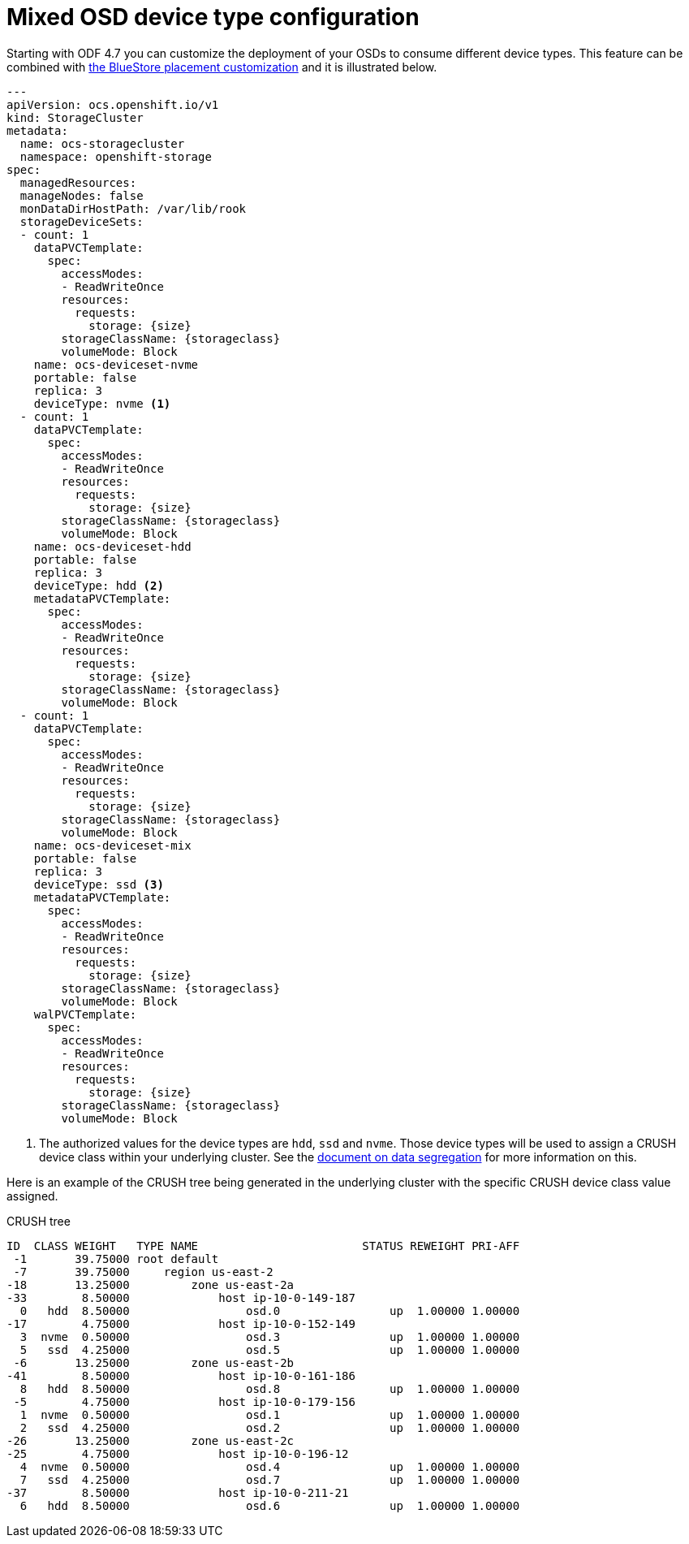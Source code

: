 = Mixed OSD device type configuration
//:toc:
//:toclevels: 4
:icons: font
:source-language: shell
:numbered:
// Activate experimental attribute for Keyboard Shortcut keys
:experimental:
:source-highlighter: pygments
//:hide-uri-scheme:

Starting with ODF 4.7 you can customize the deployment of your OSDs to consume different device
types. This feature can be combined with xref:ocs4-additionalfeatures-dbwal.adoc[the BlueStore placement customization] and
it is illustrated below.

[source,yaml]
----
---
apiVersion: ocs.openshift.io/v1
kind: StorageCluster
metadata:
  name: ocs-storagecluster
  namespace: openshift-storage
spec:
  managedResources:
  manageNodes: false
  monDataDirHostPath: /var/lib/rook
  storageDeviceSets:
  - count: 1
    dataPVCTemplate:
      spec:
        accessModes:
        - ReadWriteOnce
        resources:
          requests:
            storage: {size}
        storageClassName: {storageclass}
        volumeMode: Block
    name: ocs-deviceset-nvme
    portable: false
    replica: 3
    deviceType: nvme <1>
  - count: 1
    dataPVCTemplate:
      spec:
        accessModes:
        - ReadWriteOnce
        resources:
          requests:
            storage: {size}
        storageClassName: {storageclass}
        volumeMode: Block
    name: ocs-deviceset-hdd
    portable: false
    replica: 3
    deviceType: hdd <2>
    metadataPVCTemplate:
      spec:
        accessModes:
        - ReadWriteOnce
        resources:
          requests:
            storage: {size}
        storageClassName: {storageclass}
        volumeMode: Block
  - count: 1
    dataPVCTemplate:
      spec:
        accessModes:
        - ReadWriteOnce
        resources:
          requests:
            storage: {size}
        storageClassName: {storageclass}
        volumeMode: Block
    name: ocs-deviceset-mix
    portable: false
    replica: 3
    deviceType: ssd <3>
    metadataPVCTemplate:
      spec:
        accessModes:
        - ReadWriteOnce
        resources:
          requests:
            storage: {size}
        storageClassName: {storageclass}
        volumeMode: Block
    walPVCTemplate:
      spec:
        accessModes:
        - ReadWriteOnce
        resources:
          requests:
            storage: {size}
        storageClassName: {storageclass}
        volumeMode: Block
----
<1> The authorized values for the device types are `hdd`, `ssd` and `nvme`. Those device types will be used
to assign a CRUSH device class within your underlying cluster. See the xref:ocs4-additionalfeatures-segregation.adoc[document on data segregation] for more information on this.

Here is an example of the CRUSH tree being generated in the underlying cluster with the
specific CRUSH device class value assigned.

.CRUSH tree
----
ID  CLASS WEIGHT   TYPE NAME                        STATUS REWEIGHT PRI-AFF
 -1       39.75000 root default
 -7       39.75000     region us-east-2
-18       13.25000         zone us-east-2a
-33        8.50000             host ip-10-0-149-187
  0   hdd  8.50000                 osd.0                up  1.00000 1.00000
-17        4.75000             host ip-10-0-152-149
  3  nvme  0.50000                 osd.3                up  1.00000 1.00000
  5   ssd  4.25000                 osd.5                up  1.00000 1.00000
 -6       13.25000         zone us-east-2b
-41        8.50000             host ip-10-0-161-186
  8   hdd  8.50000                 osd.8                up  1.00000 1.00000
 -5        4.75000             host ip-10-0-179-156
  1  nvme  0.50000                 osd.1                up  1.00000 1.00000
  2   ssd  4.25000                 osd.2                up  1.00000 1.00000
-26       13.25000         zone us-east-2c
-25        4.75000             host ip-10-0-196-12
  4  nvme  0.50000                 osd.4                up  1.00000 1.00000
  7   ssd  4.25000                 osd.7                up  1.00000 1.00000
-37        8.50000             host ip-10-0-211-21
  6   hdd  8.50000                 osd.6                up  1.00000 1.00000
----

//NOTE: The CRUSH weight assigned to the OSDs does not reflect the reality of what was
//allocated in the *StorageCluster* definition when using `metadataPVCTemplate`
//and `dataPVCTTemplate`. A bug report was filed to address this
//minor issue https://bugzilla.redhat.com/show_bug.cgi?id=1952661[here].
